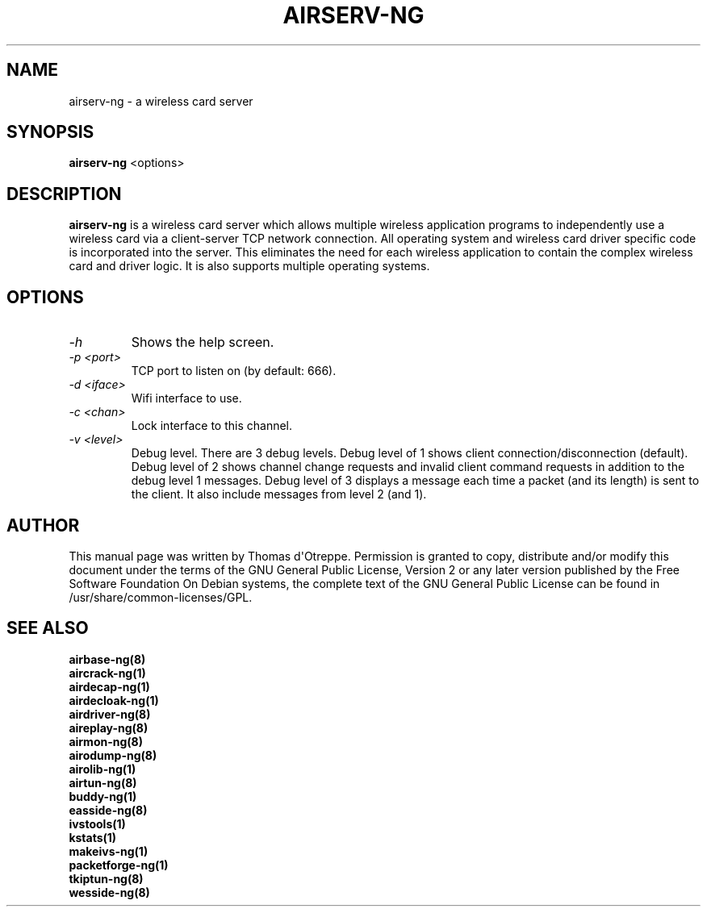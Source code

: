 .TH AIRSERV-NG 8 "March 2014" "Version 1.2-beta3"

.SH NAME
airserv-ng - a wireless card server
.SH SYNOPSIS
.B airserv-ng
<options>
.SH DESCRIPTION
.BI airserv-ng
is a wireless card server which allows multiple wireless application programs to independently use a wireless card via a client-server TCP network connection. All operating system and wireless card driver specific code is incorporated into the server. This eliminates the need for each wireless application to contain the complex wireless card and driver logic. It is also supports multiple operating systems.
.SH OPTIONS
.PP
.TP
.I -h
Shows the help screen.
.TP
.I -p <port>
TCP port to listen on (by default: 666).
.TP
.I -d <iface>
Wifi interface to use.
.TP
.I -c <chan>
Lock interface to this channel.
.TP
.I -v <level>
Debug level. There are 3 debug levels.
Debug level of 1 shows client connection/disconnection (default).
Debug level of 2 shows channel change requests and invalid client command requests in addition to the debug level 1 messages.
Debug level of 3 displays a message each time a packet (and its length) is sent to the client. It also include messages from level 2 (and 1).
.SH AUTHOR
This manual page was written by Thomas d\(aqOtreppe.
Permission is granted to copy, distribute and/or modify this document under the terms of the GNU General Public License, Version 2 or any later version published by the Free Software Foundation
On Debian systems, the complete text of the GNU General Public License can be found in /usr/share/common-licenses/GPL.
.SH SEE ALSO
.br
.B airbase-ng(8)
.br
.B aircrack-ng(1)
.br
.B airdecap-ng(1)
.br
.B airdecloak-ng(1)
.br
.B airdriver-ng(8)
.br
.B aireplay-ng(8)
.br
.B airmon-ng(8)
.br
.B airodump-ng(8)
.br
.B airolib-ng(1)
.br
.B airtun-ng(8)
.br
.B buddy-ng(1)
.br
.B easside-ng(8)
.br
.B ivstools(1)
.br
.B kstats(1)
.br
.B makeivs-ng(1)
.br
.B packetforge-ng(1)
.br
.B tkiptun-ng(8)
.br
.B wesside-ng(8)
